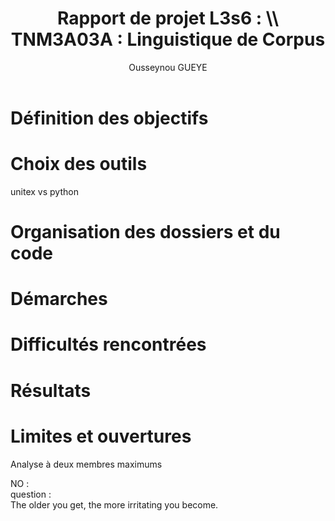 * ++ options ++                                                                 :prelim:
** Infos
#+AUTHOR: Ousseynou GUEYE
#+EMAIL: <myname>@...com
#+TITLE: *Rapport de projet L3s6 : \\ TNM3A03A : Linguistique de Corpus*

#+OPTIONS:   author:t timestamp:t email:nil
#+LANGUAGE: en

** Tags
#+TAGS:  prelim(p) noexport(n)
#+EXCLUDE_TAGS: noexport prelim

** Latex
*** compiler
#+latex_compiler: lualatex
*** class
#+LATEX_CLASS: myreport
#+LATEX_CLASS_OPTIONS: [a4paper,11pt]
*** margins
#+LATEX_HEADER: \usepackage[top=2cm, bottom=2cm, left=2cm, right=2cm]{geometry}
*** others
#+OPTIONS: tex:t          Do the right thing automatically (MathJax)
#+OPTIONS: LaTeX:nil

** Meta-info
#+DESCRIPTION: A description of how I currently use org-mode
#+CREATOR: HK

** Others
#+OPTIONS:   H:3 num:t toc:3
#+OPTIONS: skip:nil d:nil todo:t pri:nil tags:not-in-toc
#+OPTIONS: \n:t ^:nil # to export underscore as underscore


* Définition des objectifs

#+LATEX: \input{chap/objectifs}

* Choix des outils

unitex vs python

* Organisation des dossiers et du code

#+LATEX: \input{chap/organisation}

* Démarches

[[./img/dfa_graph.png]]

* Difficultés rencontrées

#+LATEX: \input{chap/difficultes}

* Résultats

#+LATEX: \input{chap/resultats}

* Limites et ouvertures

Analyse à deux membres maximums

NO :
question :
The older you get, the more irritating you become.

#+LATEX: \input{chap/lim_ouv}

